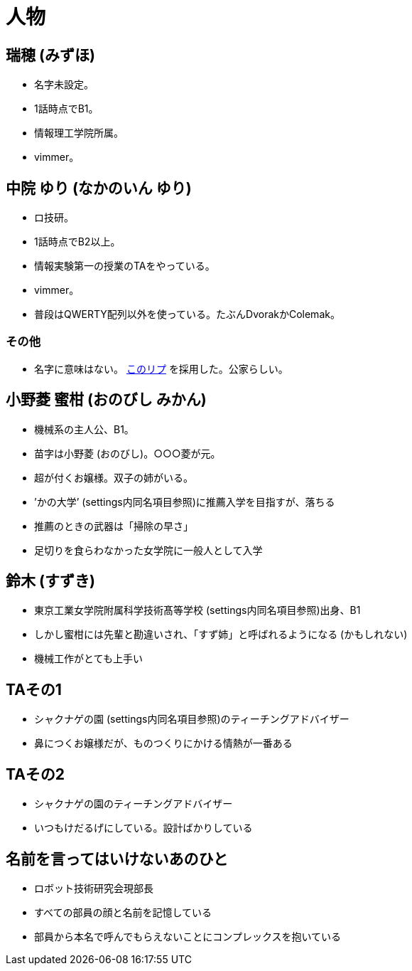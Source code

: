 = 人物

== 瑞穂 (みずほ)
- 名字未設定。
- 1話時点でB1。
- 情報理工学院所属。
- vimmer。

== 中院 ゆり (なかのいん ゆり)
- ロ技研。
- 1話時点でB2以上。
- 情報実験第一の授業のTAをやっている。
- vimmer。
- 普段はQWERTY配列以外を使っている。たぶんDvorakかColemak。

=== その他
- 名字に意味はない。 link:https://twitter.com/ymduu/status/700719639030996992[このリプ] を採用した。公家らしい。

== 小野菱 蜜柑 (おのびし みかん)
- 機械系の主人公、B1。
- 苗字は小野菱 (おのびし)。○○○菱が元。
- 超が付くお嬢様。双子の姉がいる。
- ’かの大学’ (settings内同名項目参照)に推薦入学を目指すが、落ちる
- 推薦のときの武器は「掃除の早さ」
- 足切りを食らわなかった女学院に一般人として入学

== 鈴木 (すずき)
- 東京工業女学院附属科学技術髙等学校 (settings内同名項目参照)出身、B1
- しかし蜜柑には先輩と勘違いされ、「すず姉」と呼ばれるようになる (かもしれない)
- 機械工作がとても上手い

== TAその1
- シャクナゲの園 (settings内同名項目参照)のティーチングアドバイザー
- 鼻につくお嬢様だが、ものつくりにかける情熱が一番ある

== TAその2
- シャクナゲの園のティーチングアドバイザー
- いつもけだるげにしている。設計ばかりしている

== 名前を言ってはいけないあのひと
- ロボット技術研究会現部長
- すべての部員の顔と名前を記憶している
- 部員から本名で呼んでもらえないことにコンプレックスを抱いている
